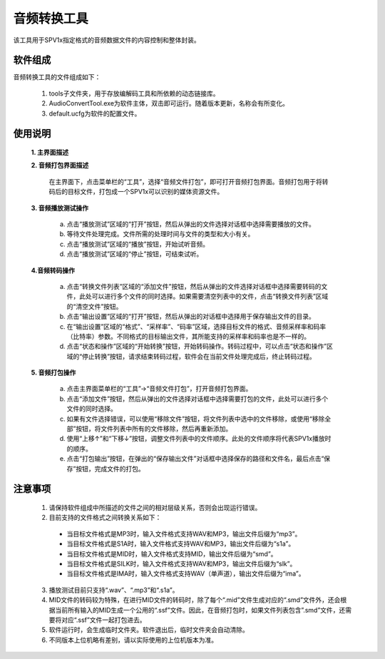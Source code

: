 .. _audio-converter:

音频转换工具
===============================

该工具用于SPV1x指定格式的音频数据文件的内容控制和整体封装。

软件组成
-------------------------------

音频转换工具的文件组成如下：

 1. tools子文件夹，用于存放编解码工具和所依赖的动态链接库。
 2. AudioConvertTool.exe为软件主体，双击即可运行。随着版本更新，名称会有所变化。
 3. default.ucfg为软件的配置文件。

使用说明
-------------------------------

 **1. 主界面描述**

 .. image:: ../_static/spv1x-audio-converter-1.png
  :align: center

 **2. 音频打包界面描述**

   在主界面下，点击菜单栏的“工具”，选择“音频文件打包”，即可打开音频打包界面。音频打包用于将转码后的目标文件，打包成一个SPV1x可以识别的媒体资源文件。

 .. image:: ../_static/spv1x-audio-converter-2.png
  :align: center

 **3. 音频播放测试操作**

   a. 点击“播放测试”区域的“打开”按钮，然后从弹出的文件选择对话框中选择需要播放的文件。
   b. 等待文件处理完成。文件所需的处理时间与文件的类型和大小有关。
   c. 点击“播放测试”区域的“播放”按钮，开始试听音频。
   d. 点击“播放测试”区域的“停止”按钮，可结束试听。

 **4.音频转码操作**

   a. 点击“转换文件列表”区域的“添加文件”按钮，然后从弹出的文件选择对话框中选择需要转码的文件，此处可以进行多个文件的同时选择。如果需要清空列表中的文件，点击“转换文件列表”区域的“清空文件”按钮。
   b. 点击“输出设置”区域的“打开”按钮，然后从弹出的对话框中选择用于保存输出文件的目录。
   c. 在“输出设置”区域的“格式”、“采样率”、“码率”区域，选择目标文件的格式、音频采样率和码率（比特率）参数。不同格式的目标输出文件，其所能支持的采样率和码率也是不一样的。
   d. 点击“状态和操作”区域的“开始转换”按钮，开始转码操作。转码过程中，可以点击“状态和操作”区域的“停止转换”按钮，请求结束转码过程，软件会在当前文件处理完成后，终止转码过程。

 **5. 音频打包操作**

   a. 点击主界面菜单栏的“工具”->“音频文件打包”，打开音频打包界面。
   b. 点击“添加文件”按钮，然后从弹出的文件选择对话框中选择需要打包的文件，此处可以进行多个文件的同时选择。
   c. 如果有文件选择错误，可以使用“移除文件”按钮，将文件列表中选中的文件移除，或使用“移除全部”按钮，将文件列表中所有的文件移除，然后再重新添加。
   d. 使用“上移↑”和“下移↓”按钮，调整文件列表中的文件顺序。此处的文件顺序将代表SPV1x播放时的顺序。
   e. 点击“打包输出”按钮，在弹出的“保存输出文件”对话框中选择保存的路径和文件名，最后点击“保存”按钮，完成文件的打包。

注意事项
-------------------------------

 1. 请保持软件组成中所描述的文件之间的相对层级关系，否则会出现运行错误。
 2. 目前支持的文件格式之间转换关系如下：
   
   - 当目标文件格式是MP3时，输入文件格式支持WAV和MP3，输出文件后缀为“mp3”。
   - 当目标文件格式是S1A时，输入文件格式支持WAV和MP3，输出文件后缀为“s1a”。
   - 当目标文件格式是MID时，输入文件格式支持MID，输出文件后缀为“smd”。
   - 当目标文件格式是SILK时，输入文件格式支持WAV和MP3，输出文件后缀为“slk”。
   - 当目标文件格式是IMA时，输入文件格式支持WAV（单声道），输出文件后缀为“ima”。

 3. 播放测试目前只支持“.wav”、“.mp3”和“.s1a”。
 4. MID文件的转码较为特殊，在进行MID文件的转码时，除了每个“.mid”文件生成对应的“.smd”文件外，还会根据当前所有输入的MID生成一个公用的“.ssf”文件。因此，在音频打包时，如果文件列表包含”.smd”文件，还需要将对应“.ssf”文件一起打包进去。
 5. 软件运行时，会生成临时文件夹。软件退出后，临时文件夹会自动清除。
 6. 不同版本上位机略有差别，请以实际使用的上位机版本为准。